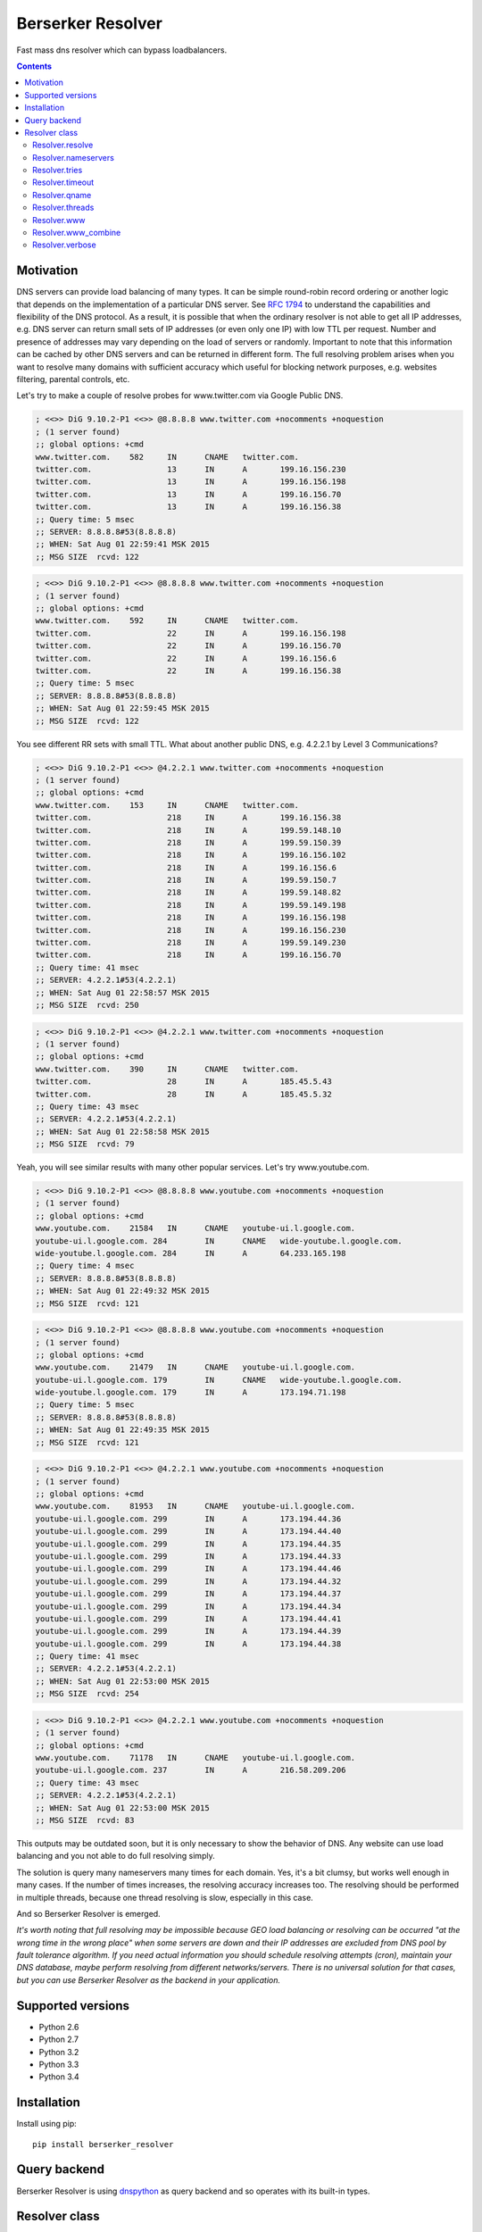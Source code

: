 ==================
Berserker Resolver
==================

.. image:: https://travis-ci.org/DmitryFillo/berserker_resolver.svg?branch=dev
     :target: https://travis-ci.org/DmitryFillo/berserker_resolver
.. image:: https://coveralls.io/repos/DmitryFillo/berserker_resolver/badge.svg?branch=dev&service=github
     :target: https://coveralls.io/github/DmitryFillo/berserker_resolver?branch=dev

Fast mass dns resolver which can bypass loadbalancers.

.. contents::

Motivation
==========

DNS servers can provide load balancing of many types. It can be simple round-robin record ordering or another
logic that depends on the implementation of a particular DNS server. See `RFC 1794 
<https://tools.ietf.org/html/rfc1794>`_ to understand the capabilities and flexibility of the DNS protocol.
As a result, it is possible that when the ordinary resolver is not able to get all IP addresses, e.g. DNS server
can return small sets of IP addresses (or even only one IP) with low TTL per request. Number and presence of addresses
may vary depending on the load of servers or randomly. Important to note that this information can be cached by other DNS
servers and can be returned in different form. The full resolving problem arises when you want to resolve many domains
with sufficient accuracy which useful for blocking network purposes, e.g. websites filtering, parental controls, etc.

Let's try to make a couple of resolve probes for www.twitter.com via Google Public DNS.

.. code:: bash

    ; <<>> DiG 9.10.2-P1 <<>> @8.8.8.8 www.twitter.com +nocomments +noquestion
    ; (1 server found)
    ;; global options: +cmd
    www.twitter.com.	582	IN	CNAME	twitter.com.
    twitter.com.		13	IN	A	199.16.156.230
    twitter.com.		13	IN	A	199.16.156.198
    twitter.com.		13	IN	A	199.16.156.70
    twitter.com.		13	IN	A	199.16.156.38
    ;; Query time: 5 msec
    ;; SERVER: 8.8.8.8#53(8.8.8.8)
    ;; WHEN: Sat Aug 01 22:59:41 MSK 2015
    ;; MSG SIZE  rcvd: 122

.. code:: bash

    ; <<>> DiG 9.10.2-P1 <<>> @8.8.8.8 www.twitter.com +nocomments +noquestion
    ; (1 server found)
    ;; global options: +cmd
    www.twitter.com.	592	IN	CNAME	twitter.com.
    twitter.com.		22	IN	A	199.16.156.198
    twitter.com.		22	IN	A	199.16.156.70
    twitter.com.		22	IN	A	199.16.156.6
    twitter.com.		22	IN	A	199.16.156.38
    ;; Query time: 5 msec
    ;; SERVER: 8.8.8.8#53(8.8.8.8)
    ;; WHEN: Sat Aug 01 22:59:45 MSK 2015
    ;; MSG SIZE  rcvd: 122

You see different RR sets with small TTL. What about another public DNS, e.g. 4.2.2.1 by Level 3 Communications?

.. code:: bash

    ; <<>> DiG 9.10.2-P1 <<>> @4.2.2.1 www.twitter.com +nocomments +noquestion
    ; (1 server found)
    ;; global options: +cmd
    www.twitter.com.	153	IN	CNAME	twitter.com.
    twitter.com.		218	IN	A	199.16.156.38
    twitter.com.		218	IN	A	199.59.148.10
    twitter.com.		218	IN	A	199.59.150.39
    twitter.com.		218	IN	A	199.16.156.102
    twitter.com.		218	IN	A	199.16.156.6
    twitter.com.		218	IN	A	199.59.150.7
    twitter.com.		218	IN	A	199.59.148.82
    twitter.com.		218	IN	A	199.59.149.198
    twitter.com.		218	IN	A	199.16.156.198
    twitter.com.		218	IN	A	199.16.156.230
    twitter.com.		218	IN	A	199.59.149.230
    twitter.com.		218	IN	A	199.16.156.70
    ;; Query time: 41 msec
    ;; SERVER: 4.2.2.1#53(4.2.2.1)
    ;; WHEN: Sat Aug 01 22:58:57 MSK 2015
    ;; MSG SIZE  rcvd: 250

.. code:: bash

    ; <<>> DiG 9.10.2-P1 <<>> @4.2.2.1 www.twitter.com +nocomments +noquestion
    ; (1 server found)
    ;; global options: +cmd
    www.twitter.com.	390	IN	CNAME	twitter.com.
    twitter.com.		28	IN	A	185.45.5.43
    twitter.com.		28	IN	A	185.45.5.32
    ;; Query time: 43 msec
    ;; SERVER: 4.2.2.1#53(4.2.2.1)
    ;; WHEN: Sat Aug 01 22:58:58 MSK 2015
    ;; MSG SIZE  rcvd: 79

Yeah, you will see similar results with many other popular services. Let's try www.youtube.com.

.. code:: bash

    ; <<>> DiG 9.10.2-P1 <<>> @8.8.8.8 www.youtube.com +nocomments +noquestion
    ; (1 server found)
    ;; global options: +cmd
    www.youtube.com.	21584	IN	CNAME	youtube-ui.l.google.com.
    youtube-ui.l.google.com. 284	IN	CNAME	wide-youtube.l.google.com.
    wide-youtube.l.google.com. 284	IN	A	64.233.165.198
    ;; Query time: 4 msec
    ;; SERVER: 8.8.8.8#53(8.8.8.8)
    ;; WHEN: Sat Aug 01 22:49:32 MSK 2015
    ;; MSG SIZE  rcvd: 121

.. code:: bash

    ; <<>> DiG 9.10.2-P1 <<>> @8.8.8.8 www.youtube.com +nocomments +noquestion
    ; (1 server found)
    ;; global options: +cmd
    www.youtube.com.	21479	IN	CNAME	youtube-ui.l.google.com.
    youtube-ui.l.google.com. 179	IN	CNAME	wide-youtube.l.google.com.
    wide-youtube.l.google.com. 179	IN	A	173.194.71.198
    ;; Query time: 5 msec
    ;; SERVER: 8.8.8.8#53(8.8.8.8)
    ;; WHEN: Sat Aug 01 22:49:35 MSK 2015
    ;; MSG SIZE  rcvd: 121

.. code:: bash

    ; <<>> DiG 9.10.2-P1 <<>> @4.2.2.1 www.youtube.com +nocomments +noquestion
    ; (1 server found)
    ;; global options: +cmd
    www.youtube.com.	81953	IN	CNAME	youtube-ui.l.google.com.
    youtube-ui.l.google.com. 299	IN	A	173.194.44.36
    youtube-ui.l.google.com. 299	IN	A	173.194.44.40
    youtube-ui.l.google.com. 299	IN	A	173.194.44.35
    youtube-ui.l.google.com. 299	IN	A	173.194.44.33
    youtube-ui.l.google.com. 299	IN	A	173.194.44.46
    youtube-ui.l.google.com. 299	IN	A	173.194.44.32
    youtube-ui.l.google.com. 299	IN	A	173.194.44.37
    youtube-ui.l.google.com. 299	IN	A	173.194.44.34
    youtube-ui.l.google.com. 299	IN	A	173.194.44.41
    youtube-ui.l.google.com. 299	IN	A	173.194.44.39
    youtube-ui.l.google.com. 299	IN	A	173.194.44.38
    ;; Query time: 41 msec
    ;; SERVER: 4.2.2.1#53(4.2.2.1)
    ;; WHEN: Sat Aug 01 22:53:00 MSK 2015
    ;; MSG SIZE  rcvd: 254

.. code:: bash

    ; <<>> DiG 9.10.2-P1 <<>> @4.2.2.1 www.youtube.com +nocomments +noquestion
    ; (1 server found)
    ;; global options: +cmd
    www.youtube.com.	71178	IN	CNAME	youtube-ui.l.google.com.
    youtube-ui.l.google.com. 237	IN	A	216.58.209.206
    ;; Query time: 43 msec
    ;; SERVER: 4.2.2.1#53(4.2.2.1)
    ;; WHEN: Sat Aug 01 22:53:00 MSK 2015
    ;; MSG SIZE  rcvd: 83

This outputs may be outdated soon, but it is only necessary to show the behavior of DNS. Any website can use
load balancing and you not able to do full resolving simply.

The solution is query many nameservers many times for each domain. Yes, it's a bit clumsy, but works well enough
in many cases. If the number of times increases, the resolving accuracy increases too. The resolving should be performed
in multiple threads, because one thread resolving is slow, especially in this case.

And so Berserker Resolver is emerged.

*It's worth noting that full resolving may be impossible because GEO load balancing or resolving can be occurred 
"at the wrong time in the wrong place" when some servers are down and their IP addresses are excluded from DNS pool by fault
tolerance algorithm. If you need actual information you should schedule resolving attempts (cron), maintain your DNS database,
maybe perform resolving from different networks/servers. There is no universal solution for that cases, but you can use Berserker
Resolver as the backend in your application.*

Supported versions
==================

* Python 2.6
* Python 2.7
* Python 3.2
* Python 3.3
* Python 3.4

Installation
============

Install using pip::

    pip install berserker_resolver

Query backend
=============

Berserker Resolver is using `dnspython <http://www.dnspython.org/>`_ as query backend and so operates with its built-in types.

Resolver class
==============

Main class, core of the Berserker Resolver.

Methods:

+ resolve

Properties:

+ nameservers
+ tries
+ timeout
+ qname
+ threads
+ www
+ www_combine
+ verbose

Properties can be assign via constructor or directly to the object.

Resolver.resolve
----------------

Resolve method. It takes list of domains to resolve as a single argument and
returns dictinary with results.

.. code:: python

    from berserker_resolver import Resolver

    domains = ['kernel.org', 'toster.ru']

    resolver = Resolver()
    result = resolver.resolve(domains)

    print(result)
    '''
        {
            'toster.ru': {
                <DNS IN A rdata: 178.248.236.52>
            },
            'kernel.org': {
                <DNS IN A rdata: 198.145.20.140>,
                <DNS IN A rdata: 199.204.44.194>,
                <DNS IN A rdata: 149.20.4.69>
            }
        }
    '''

Resolver.nameservers
--------------------

List of nameservers for resolving, each of them will be queried for particular domain.

Default is ``['8.8.8.8', '8.8.4.4', '77.88.8.8', '77.88.8.1']``.

Resolver.tries
--------------

Number of queries for each nameserver.

Default is ``1``.

Resolver.timeout
----------------

The total number of seconds to spend trying to get an answer to the query.

Default is ``1``.

Resolver.qname
--------------

DNS query type name.

Default is ``A``.

Resolver.threads
----------------

Number of threads.

Note that more threads lead to increase speed of resolving, but too many threads lead to threads context switching overhead.
You should test different numbers and choose one suitable for your systems. Also be careful with large number of threads, you can
flood the DNS server. If you want to use crazy large amount of threads, check
`stackoverflow thread <https://stackoverflow.com/questions/344203/maximum-number-of-threads-per-process-in-linux>`_.

Default is ``16``.

Resolver.www
------------

This property enables automatic addition/removal of *www* prefix depending on the domain.

.. code:: python

    from berserker_resolver import Resolver

    domains = ['wikipedia.org', 'www.toster.ru']

    resolver = Resolver(www=True)
    result = resolver.resolve(domains)

    print(result)
    '''
        {
            'toster.ru': {
                <DNS IN A rdata: 178.248.236.52>
            },
            'www.wikipedia.org': {
                <DNS IN A rdata: 91.198.174.192>
            },
            'www.toster.ru': {
                <DNS IN A rdata: 178.248.236.52>
            },
            'wikipedia.org': {
                <DNS IN A rdata: 91.198.174.192>
            }
        }
    '''

Default is ``False``.

Resolver.www_combine
--------------------

This property enables automatic combining *www* prefix domains with theirs non-*www* versions.

.. code:: python

    from berserker_resolver import Resolver

    domains = ['facebook.com', 'www.facebook.com']

    resolver = Resolver()
    result = resolver.resolve(domains)

    print(result)
    '''
        {
            'facebook.com': {
                <DNS IN A rdata: 173.252.120.6>
            },
            'www.facebook.com': {
                <DNS IN A rdata: 31.13.93.3>,
                <DNS IN A rdata: 31.13.91.2>,
                <DNS IN A rdata: 173.252.88.66>,
                <DNS IN A rdata: 31.13.64.1>
            }
        }
    '''

    resolver.www_combine = True
    result = resolver.resolve(domains)

    print(result)
    '''
        {
            'www.facebook.com': {
                <DNS IN A rdata: 173.252.120.6>
                <DNS IN A rdata: 31.13.93.3>,
                <DNS IN A rdata: 31.13.91.2>,
                <DNS IN A rdata: 173.252.88.66>,
                <DNS IN A rdata: 31.13.64.1>
            }
        }
    '''

You can use this property together with ``Resolver.www``

.. code:: python

    from berserker_resolver import Resolver

    domains = ['facebook.com']

    resolver = Resolver(www=True, www_combine=True)
    result = resolver.resolve(domains)

    print(result)
    '''
        {
            'www.facebook.com': {
                <DNS IN A rdata: 173.252.120.6>
                <DNS IN A rdata: 31.13.93.3>,
                <DNS IN A rdata: 31.13.91.2>,
                <DNS IN A rdata: 173.252.88.66>,
                <DNS IN A rdata: 31.13.64.1>
            }
        }
    '''

Default is ``False``.

Resolver.verbose
----------------

Errors may occur during name resolution. If this property is ``True`` result of ``resolve`` method
will be dict with successfully resolved domains and unsuccessfully resolved domains.

.. code:: python

    from berserker_resolver import Resolver

    domains = ['nonexistent.domain', 'facebook.com']

    resolver = Resolver(verbose=True)
    result = resolver.resolve(domains)

    print(result)
    '''
        {
            'success': {
                'facebook.com': {
                    <DNS IN A rdata: 173.252.120.6>
                }
            },
            'error': {
                'nonexistent.domain': {
                    '77.88.8.1': NXDOMAIN(),
                    '8.8.4.4': NXDOMAIN(),
                    '8.8.8.8': NXDOMAIN(),
                    '77.88.8.8': NXDOMAIN()
                }
            }
        }
    '''

Errors comes from dnspython backend as ``dns.exception.DNSException`` subclasses. 
`More info <http://www.dnspython.org/docs/1.12.0/dns.exception.DNSException-class.html>`_ about built-in exceptions.

Default is ``False``.
